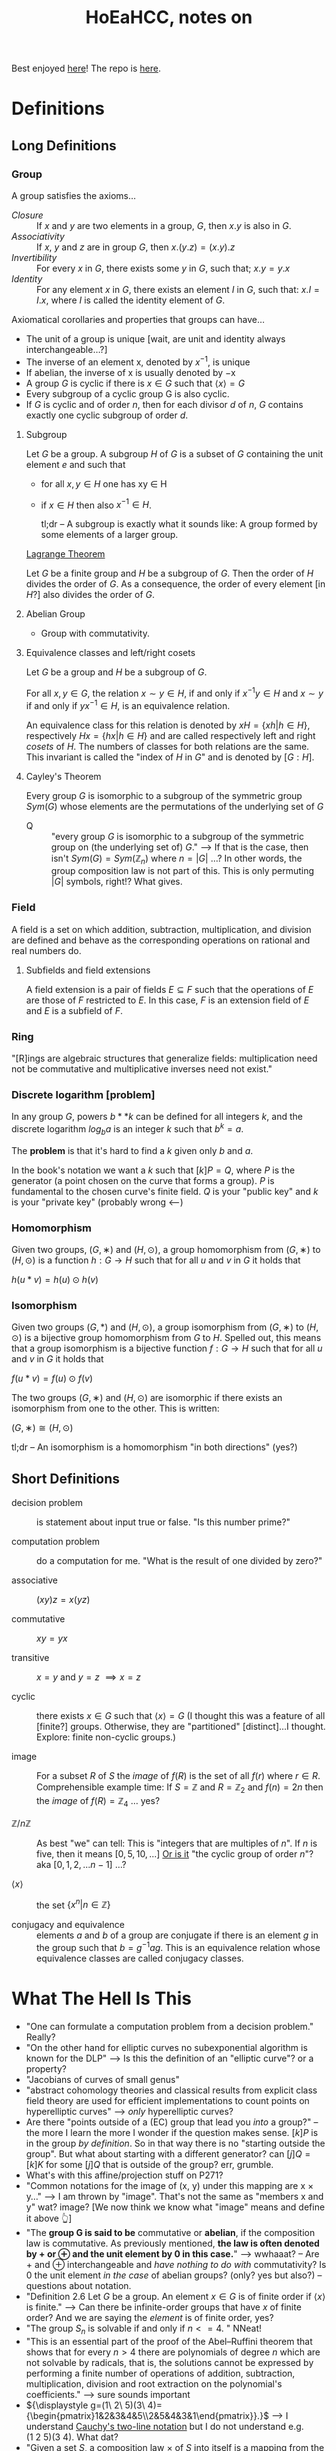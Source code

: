 #+Title: HoEaHCC, notes on

Best enjoyed [[https://unintuitive.org/HoEaHCC/README.html][here]]! The repo is [[https://github.com/stnbu/HoEaHCC][here]].

* Definitions
** Long Definitions

*** Group

A group satisfies the axioms...

- /Closure/ :: If $x$ and $y$ are two elements in a group, $G$, then $x . y$ is also in $G$.
- /Associativity/ :: If $x$, $y$ and $z$ are in group $G$, then $x . (y . z) = (x . y) . z$
- /Invertibility/ :: For every $x$ in $G$, there exists some $y$ in $G$, such that; $x . y = y . x$
- /Identity/ :: For any element $x$ in $G$, there exists an element $I$ in $G$, such that: $x . I = I . x$, where $I$ is called the identity element of $G$.

Axiomatical corollaries and properties that groups can have...

- The unit of a group is unique [wait, are unit and identity always interchangeable...?]
- The inverse of an element x, denoted by $x^{−1}$, is unique
- If abelian, the inverse of x is usually denoted by −x
- A group $G$ is cyclic if there is $x ∈ G$ such that $\langle x \rangle = G$
- Every subgroup of a cyclic group G is also cyclic.
- If $G$ is cyclic and of order $n$, then for each divisor $d$ of $n$, $G$ contains exactly one cyclic subgroup of order $d$.

**** Subgroup

Let $G$ be a group. A subgroup $H$ of $G$ is a subset of $G$ containing the unit element $e$ and such that
- for all $x,y ∈ H$ one has xy ∈ H
- if $x ∈ H$ then also $x^{−1} ∈ H$.

 tl;dr -- A subgroup is exactly what it sounds like: A group formed by some elements of a larger group.

[[https://mathworld.wolfram.com/LagrangesGroupTheorem.html][Lagrange Theorem]]

Let $G$ be a finite group and $H$ be a subgroup of $G$. Then the order of $H$ divides the order of $G$. As a consequence, the order of every element [in $H$?] also divides the order of $G$.

**** Abelian Group

 - Group with commutativity.

**** Equivalence classes and left/right cosets

Let $G$ be a group and $H$ be a subgroup of $G$.

For all $x, y ∈ G$, the relation $x∼y ∈ H$, if and only if $x^{−1}y ∈ H$ and $x ∼ y$ if and only if $yx^{−1} ∈ H$, is an equivalence relation.

An equivalence class for this relation is denoted by $xH = \{xh | h ∈ H\}$, respectively $Hx = \{hx | h ∈ H\}$ and are called respectively left and right /cosets/ of $H$. The numbers of classes for both relations are the same. This invariant is called the "index of $H$ in $G$" and is denoted by $[G : H]$.

**** Cayley's Theorem

Every group $G$ is isomorphic to a subgroup of the symmetric group $Sym(G)$ whose elements are the permutations of the underlying set of $G$

- Q :: "every group $G$ is isomorphic to a subgroup of the symmetric group on (the underlying set of) $G$." --> If that is the case, then isn't $Sym(G) = Sym(\mathbb{Z}_n)$ where $n = |G|$ ...? In other words, the group composition law is not part of this. This is only permuting $|G|$ symbols, right!? What gives.

*** Field

A field is a set on which addition, subtraction, multiplication, and division are defined and behave as the corresponding operations on rational and real numbers do.

**** Subfields and field extensions

A field extension is a pair of fields $E\subseteq F$ such that the operations of $E$ are those of $F$ restricted to $E$. In this case, $F$ is an extension field of $E$ and $E$ is a subfield of $F$.

*** Ring

"[R]ings are algebraic structures that generalize fields: multiplication need not be commutative and multiplicative inverses need not exist."

*** Discrete logarithm [problem]

In any group $G$, powers $b**k$ can be defined for all integers $k$, and the discrete logarithm $log_ba$ is an integer $k$ such that $b^k = a$.

The **problem** is that it's hard to find a $k$ given only $b$ and $a$.

In the book's notation we want a $k$ such that $[k]P = Q$, where $P$ is the generator (a point chosen on the curve that forms a group). $P$ is fundamental to the chosen curve's finite field. $Q$ is your "public key" and $k$ is your "private key" (probably wrong <---)

*** Homomorphism

Given two groups, $(G, ∗)$ and $(H, \odot)$, a group homomorphism from $(G, ∗)$ to $(H, \odot)$ is a function $h : G → H$ such that for all $u$ and $v$ in $G$ it holds that

$h(u*v)=h(u) \odot h(v)$

*** Isomorphism

Given two groups $(G,*)$ and $(H,\odot)$, a group isomorphism from $(G,∗)$ to $(H,\odot)$ is a bijective group homomorphism from $G$ to $H$. Spelled out, this means that a group isomorphism is a bijective function $f:G\to H$ such that for all $u$ and $v$ in $G$ it holds that

$f(u*v)=f(u) \odot f(v)$

The two groups $(G,∗)$ and $(H,⊙)$ are isomorphic if there exists an isomorphism from one to the other. This is written:

$(G,∗)≅(H,⊙)$

tl;dr -- An isomorphism is a homomorphism "in both directions" (yes?)

** Short Definitions

- decision problem :: is statement about input true or false. "Is this number prime?"

- computation problem :: do a computation for me. "What is the result of one divided by zero?"

- associative :: $(xy)z = x(yz)$

- commutative :: $xy = yx$

- transitive :: $x = y$ and $y = z$ $\implies x = z$

- cyclic :: there exists $x ∈ G$ such that $\langle x \rangle = G$ (I thought this was a feature of all [finite?] groups. Otherwise, they are "partitioned" [distinct]...I thought. Explore: finite non-cyclic groups.)

- image :: For a subset $R$ of $S$ the /image/ of $f(R)$ is the set of all $f(r)$ where $r ∈ R$.
  Comprehensible example time: If $S = \mathbb{Z}$ and $R = \mathbb{Z}_2$ and $f(n) = 2n$ then the /image/ of $f(R) = \mathbb{Z}_4$ ... yes?

- $\mathbb{Z}/n\mathbb{Z}$ ::
  As best "we" can tell: This is "integers that are multiples of $n$". If $n$ is five, then it means $[0, 5, 10, ...]$ _Or is it_ "the cyclic group of order $n$"? aka $[0, 1, 2, ...n-1]$ ...?

- $\langle x \rangle$ :: the set $\{x^n | n ∈ \mathbb{Z}\}$

- conjugacy and equivalence :: elements $a$ and $b$ of a group are conjugate if there is an element $g$ in the group such that $b=g^{-1}ag$. This is an equivalence relation whose equivalence classes are called conjugacy classes.

* What The Hell Is This

+ "One can formulate a computation problem from a decision problem." Really?
+ "On the other hand for elliptic curves no subexponential algorithm is known for the DLP" --> Is this the definition of an "elliptic curve"? or a property?
+ "Jacobians of curves of small genus"
+ "abstract cohomology theories and classical results from explicit class field theory are used for efficient implementations to count points on hyperelliptic curves" --> /only/ hyperelliptic curves?
+ Are there "points outside of a (EC) group that lead you /into/ a group?" -- the more I learn the more I wonder if the question makes sense. $[k]P$ is in the group /by definition/. So in that way there is no "starting outside the group". But what about starting with a different generator? can $[j]Q = [k]K$ for some $[j]Q$ that is outside of the group? err, grumble.
+ What's with this affine/projection stuff on P271?
+ "Common notations for the image of (x, y) under this mapping are x × y..." --> I am thrown by "image". That's not the same as "members x and y" wat? image? [We now think we know what "image" means and define it above 👆]
+ "The **group G is said to be** commutative or **abelian**, if the composition law is commutative. As previously mentioned, **the law is often denoted by + or ⊕ and the unit element by 0 in this case.**" --> wwhaaat? -- Are + and ⊕ interchangeable and /have nothing to do with/ commutativity? Is 0 the unit element /in the case/ of abelian groups? (only? yes but also?) -- questions about notation.
+ "Definition 2.6 Let $G$ be a group. An element $x ∈ G$ is of finite order if $\langle x \rangle$ is finite." --> Can there be infinite-order groups that have $x$ of finite order? And we are saying the /element/ is of finite order, yes?
+ "The group $S_n$ is solvable if and only if $n <= 4$. " NNeat!
+ "This is an essential part of the proof of the Abel–Ruffini theorem that shows that for every $n > 4$ there are polynomials of degree $n$ which are not solvable by radicals, that is, the solutions cannot be expressed by performing a finite number of operations of addition, subtraction, multiplication, division and root extraction on the polynomial's coefficients." --> sure sounds important
+ ${\displaystyle g=(1\ 2\ 5)(3\ 4)={\begin{pmatrix}1&2&3&4&5\\2&5&4&3&1\end{pmatrix}}.}$ --> I understand [[https://en.wikipedia.org/wiki/Symmetric_group#Multiplication][Cauchy's two-line notation]] but I do not understand e.g. $(1\ 2\ 5)(3\ 4)$. What dat?
+ "Given a set $S$, a composition law $×$ of $S$ into itself is a mapping from the Cartesian product $S × S$ to $S$. Common notations for the image of $(x, y)$ under this mapping are $x × y$, $x.y$ or simply $xy$. When the law is commutative, i.e., when the images of $(x, y)$ and $(y, x)$ under the composition law are the same for all $x, y ∈ S$, it is customary to denote it by $+$." --> My understanding of this is the "image of $x × y$" is the /single element/ resulting from the composition of $x$ and $y$ under $×$. Yes? An image can be one element. Is this what is meant? Why all the fancy "image" talk?
+ I would like a nice mnemonic for remembering the convention: $×$ is used for "just groups" and $+$ is used for abelian groups. Maybe: matrix multiplication is /not/ abelian (commutative) but matrix addition /is/ commutative.
+ "Let $G$ be a group. An element $x ∈ G$ is of finite order if $\langle x \rangle$ is finite. In this case, the order of x is $|\langle x \rangle|$, that is, the smallest positive integer $n$ such that $xn = e$. Otherwise, $x$ is of infinite order." --> Idle wonderment: 1) why not "iff"? 2) can a single group contain elements of both finite and infinite order? (seems like "no" and a meaningful exercise proof).
+ Take the infinite group $G = (\mathbb{Z}, +)$, consider its generated subgroup $H = \{ x^n | n \in \mathbb{Z}  \}$ (for any $n$ you like, say $2$). $H$ /does not contain the identity/. Right? Yes, we know that the identity is $0$. Suppose $G_?$ is an infinite group with the same (?) properties as $\mathbb{Z}$ and we choose $2_?$ as our generator. If $n=1$, we get the $2_?$; we apply the composition rule to the generator ($2_?$) /itself/ ($2^1$). If $n=2$ we get $4_?$. We know how to compose an element with nothing (we get the element itself). We know how to compose an element with itself $n>1$ times. How do we compose $2_?$ /zero times/ and get the identity: $0_?$ *without* looking at the math book and reading that "$n^0 = 1$ it is known".

* Some resources; no promises

- https://loup-vaillant.fr/tutorials/cofactor
- https://cr.yp.to/ecdh/curve25519-20060209.pdf
- https://jeremykun.com/2014/03/13/programming-with-finite-fields/
- https://github.com/stnbu/finite-fields
- https://www.johndcook.com/blog/2019/02/19/addition-on-curve1174/
- https://trustica.cz/category/ecc/
- https://trustica.cz/2018/04/26/elliptic-curves-prime-order-curves/ [if this isn't an outlier from trustica ecc blogs, remove it]
- https://www.youtube.com/watch?v=mFVKuFZ29Fc <-- Gobsmakaroo!
- [[https://www.youtube.com/watch?v=RnqwFpyqJFw&list=PL8yHsr3EFj51pjBvvCPipgAT3SYpIiIsJ][Group Theory 101]]
- Let's circle back to [[https://mech.fsv.cvut.cz/~stransky/software/latexexpr/doc/][this]] sometime soon. No github repo, no setup.py, requires mucking about.
- [[https://faculty.atu.edu/mfinan/4033/absalg20.pdf][Cayley’s Theorem]]
- If you think symmetric groups are "simple" -- https://people.bath.ac.uk/masgcs/courses.bho/cycles.pdfTEST TEST
